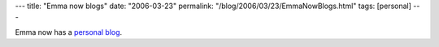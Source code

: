 ---
title: "Emma now blogs"
date: "2006-03-23"
permalink: "/blog/2006/03/23/EmmaNowBlogs.html"
tags: [personal]
---



Emma now has a `personal blog`__.

__ http://www.emmabart.com/Meanderings/

.. _permalink:
    /blog/2006/03/23/EmmaNowBlogs.html
